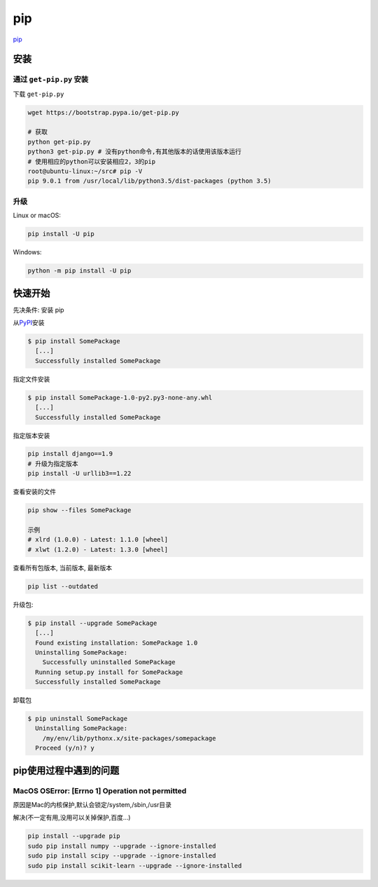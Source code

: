 pip
===

`pip <https://pip.pypa.io/en/latest/>`__

安装
----

通过 ``get-pip.py`` 安装
~~~~~~~~~~~~~~~~~~~~~~~~

下载 ``get-pip.py``

.. code:: shell

    wget https://bootstrap.pypa.io/get-pip.py

    # 获取
    python get-pip.py
    python3 get-pip.py # 没有python命令,有其他版本的话使用该版本运行
    # 使用相应的python可以安装相应2，3的pip
    root@ubuntu-linux:~/src# pip -V
    pip 9.0.1 from /usr/local/lib/python3.5/dist-packages (python 3.5)

升级
~~~~

Linux or macOS:

.. code:: shell

    pip install -U pip

Windows:

.. code:: shell

    python -m pip install -U pip

快速开始
--------

先决条件: 安装 pip

从\ `PyPI <http://pypi.python.org/pypi/>`__\ 安装

.. code:: shell

    $ pip install SomePackage
      [...]
      Successfully installed SomePackage

指定文件安装

.. code:: shell

    $ pip install SomePackage-1.0-py2.py3-none-any.whl
      [...]
      Successfully installed SomePackage

指定版本安装

.. code:: shell

    pip install django==1.9
    # 升级为指定版本
    pip install -U urllib3==1.22

查看安装的文件

.. code:: shell

    pip show --files SomePackage

    示例
    # xlrd (1.0.0) - Latest: 1.1.0 [wheel]
    # xlwt (1.2.0) - Latest: 1.3.0 [wheel]

查看所有包版本, 当前版本, 最新版本

.. code:: shell

    pip list --outdated

升级包:

.. code:: shell

    $ pip install --upgrade SomePackage
      [...]
      Found existing installation: SomePackage 1.0
      Uninstalling SomePackage:
        Successfully uninstalled SomePackage
      Running setup.py install for SomePackage
      Successfully installed SomePackage

卸载包

.. code:: shell

    $ pip uninstall SomePackage
      Uninstalling SomePackage:
        /my/env/lib/pythonx.x/site-packages/somepackage
      Proceed (y/n)? y

pip使用过程中遇到的问题
-----------------------

MacOS OSError: [Errno 1] Operation not permitted
~~~~~~~~~~~~~~~~~~~~~~~~~~~~~~~~~~~~~~~~~~~~~~~~

原因是Mac的内核保护,默认会锁定/system,/sbin,/usr目录

解决(不一定有用,没用可以关掉保护,百度…)

.. code:: shell

    pip install --upgrade pip
    sudo pip install numpy --upgrade --ignore-installed
    sudo pip install scipy --upgrade --ignore-installed
    sudo pip install scikit-learn --upgrade --ignore-installed
